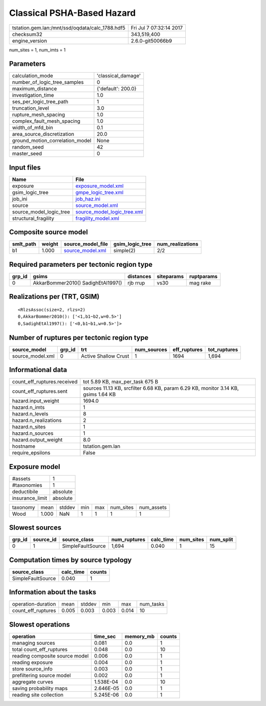 Classical PSHA-Based Hazard
===========================

=============================================== ========================
tstation.gem.lan:/mnt/ssd/oqdata/calc_1788.hdf5 Fri Jul  7 07:32:14 2017
checksum32                                      343,519,400             
engine_version                                  2.6.0-git50066b9        
=============================================== ========================

num_sites = 1, num_imts = 1

Parameters
----------
=============================== ==================
calculation_mode                'classical_damage'
number_of_logic_tree_samples    0                 
maximum_distance                {'default': 200.0}
investigation_time              1.0               
ses_per_logic_tree_path         1                 
truncation_level                3.0               
rupture_mesh_spacing            1.0               
complex_fault_mesh_spacing      1.0               
width_of_mfd_bin                0.1               
area_source_discretization      20.0              
ground_motion_correlation_model None              
random_seed                     42                
master_seed                     0                 
=============================== ==================

Input files
-----------
======================= ============================================================
Name                    File                                                        
======================= ============================================================
exposure                `exposure_model.xml <exposure_model.xml>`_                  
gsim_logic_tree         `gmpe_logic_tree.xml <gmpe_logic_tree.xml>`_                
job_ini                 `job_haz.ini <job_haz.ini>`_                                
source                  `source_model.xml <source_model.xml>`_                      
source_model_logic_tree `source_model_logic_tree.xml <source_model_logic_tree.xml>`_
structural_fragility    `fragility_model.xml <fragility_model.xml>`_                
======================= ============================================================

Composite source model
----------------------
========= ====== ====================================== =============== ================
smlt_path weight source_model_file                      gsim_logic_tree num_realizations
========= ====== ====================================== =============== ================
b1        1.000  `source_model.xml <source_model.xml>`_ simple(2)       2/2             
========= ====== ====================================== =============== ================

Required parameters per tectonic region type
--------------------------------------------
====== ================================== ========= ========== ==========
grp_id gsims                              distances siteparams ruptparams
====== ================================== ========= ========== ==========
0      AkkarBommer2010() SadighEtAl1997() rjb rrup  vs30       mag rake  
====== ================================== ========= ========== ==========

Realizations per (TRT, GSIM)
----------------------------

::

  <RlzsAssoc(size=2, rlzs=2)
  0,AkkarBommer2010(): ['<1,b1~b2,w=0.5>']
  0,SadighEtAl1997(): ['<0,b1~b1,w=0.5>']>

Number of ruptures per tectonic region type
-------------------------------------------
================ ====== ==================== =========== ============ ============
source_model     grp_id trt                  num_sources eff_ruptures tot_ruptures
================ ====== ==================== =========== ============ ============
source_model.xml 0      Active Shallow Crust 1           1694         1,694       
================ ====== ==================== =========== ============ ============

Informational data
------------------
============================== ==================================================================================
count_eff_ruptures.received    tot 5.89 KB, max_per_task 675 B                                                   
count_eff_ruptures.sent        sources 11.13 KB, srcfilter 6.68 KB, param 6.29 KB, monitor 3.14 KB, gsims 1.64 KB
hazard.input_weight            1694.0                                                                            
hazard.n_imts                  1                                                                                 
hazard.n_levels                8                                                                                 
hazard.n_realizations          2                                                                                 
hazard.n_sites                 1                                                                                 
hazard.n_sources               1                                                                                 
hazard.output_weight           8.0                                                                               
hostname                       tstation.gem.lan                                                                  
require_epsilons               False                                                                             
============================== ==================================================================================

Exposure model
--------------
=============== ========
#assets         1       
#taxonomies     1       
deductibile     absolute
insurance_limit absolute
=============== ========

======== ===== ====== === === ========= ==========
taxonomy mean  stddev min max num_sites num_assets
Wood     1.000 NaN    1   1   1         1         
======== ===== ====== === === ========= ==========

Slowest sources
---------------
====== ========= ================= ============ ========= ========= =========
grp_id source_id source_class      num_ruptures calc_time num_sites num_split
====== ========= ================= ============ ========= ========= =========
0      1         SimpleFaultSource 1,694        0.040     1         15       
====== ========= ================= ============ ========= ========= =========

Computation times by source typology
------------------------------------
================= ========= ======
source_class      calc_time counts
================= ========= ======
SimpleFaultSource 0.040     1     
================= ========= ======

Information about the tasks
---------------------------
================== ===== ====== ===== ===== =========
operation-duration mean  stddev min   max   num_tasks
count_eff_ruptures 0.005 0.003  0.003 0.014 10       
================== ===== ====== ===== ===== =========

Slowest operations
------------------
============================== ========= ========= ======
operation                      time_sec  memory_mb counts
============================== ========= ========= ======
managing sources               0.081     0.0       1     
total count_eff_ruptures       0.048     0.0       10    
reading composite source model 0.006     0.0       1     
reading exposure               0.004     0.0       1     
store source_info              0.003     0.0       1     
prefiltering source model      0.002     0.0       1     
aggregate curves               1.538E-04 0.0       10    
saving probability maps        2.646E-05 0.0       1     
reading site collection        5.245E-06 0.0       1     
============================== ========= ========= ======